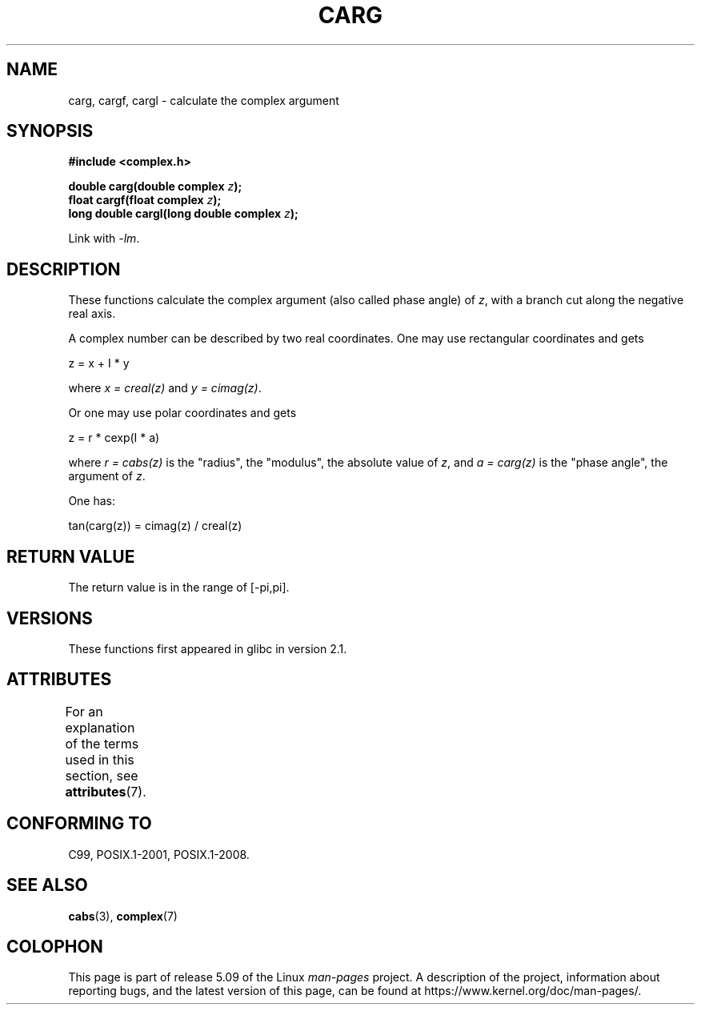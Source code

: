 .\" Copyright 2002 Walter Harms (walter.harms@informatik.uni-oldenburg.de)
.\"
.\" %%%LICENSE_START(GPL_NOVERSION_ONELINE)
.\" Distributed under GPL
.\" %%%LICENSE_END
.\"
.TH CARG 3 2017-09-15 "" "Linux Programmer's Manual"
.SH NAME
carg, cargf, cargl \- calculate the complex argument
.SH SYNOPSIS
.B #include <complex.h>
.PP
.BI "double carg(double complex " z ");"
.br
.BI "float cargf(float complex " z ");"
.br
.BI "long double cargl(long double complex " z ");"
.PP
Link with \fI\-lm\fP.
.SH DESCRIPTION
These functions calculate the complex argument (also called phase angle) of
.IR z ,
with a branch cut along the negative real axis.
.PP
A complex number can be described by two real coordinates.
One may use rectangular coordinates and gets
.PP
.nf
    z = x + I * y
.fi
.PP
where
.IR "x\ =\ creal(z)"
and
.IR "y\ =\ cimag(z)" .
.PP
Or one may use polar coordinates and gets
.PP
.nf
    z = r * cexp(I * a)
.fi
.PP
where
.IR "r\ =\ cabs(z)"
is the "radius", the "modulus", the absolute value of
.IR z ,
and
.IR "a\ =\ carg(z)"
is the "phase angle", the argument of
.IR z .
.PP
One has:
.PP
.nf
    tan(carg(z)) = cimag(z) / creal(z)
.fi
.SH RETURN VALUE
The return value is in the range of [\-pi,pi].
.SH VERSIONS
These functions first appeared in glibc in version 2.1.
.SH ATTRIBUTES
For an explanation of the terms used in this section, see
.BR attributes (7).
.TS
allbox;
lbw24 lb lb
l l l.
Interface	Attribute	Value
T{
.BR carg (),
.BR cargf (),
.BR cargl ()
T}	Thread safety	MT-Safe
.TE
.SH CONFORMING TO
C99, POSIX.1-2001, POSIX.1-2008.
.SH SEE ALSO
.BR cabs (3),
.BR complex (7)
.SH COLOPHON
This page is part of release 5.09 of the Linux
.I man-pages
project.
A description of the project,
information about reporting bugs,
and the latest version of this page,
can be found at
\%https://www.kernel.org/doc/man\-pages/.
